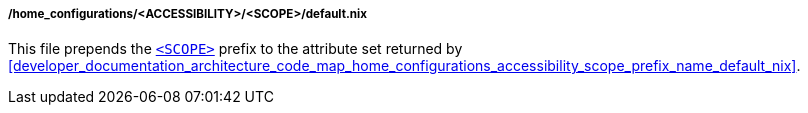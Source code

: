 [[developer_documentation_architecture_code_map_home_configurations_accessibility_scope_default_nix]]
===== /home_configurations/<ACCESSIBILITY>/<SCOPE>/default.nix

This file prepends the
<<user_documentation_home_manager_configurations_naming_convention, `<SCOPE>`>>
prefix to the attribute set returned by
<<developer_documentation_architecture_code_map_home_configurations_accessibility_scope_prefix_name_default_nix>>.

